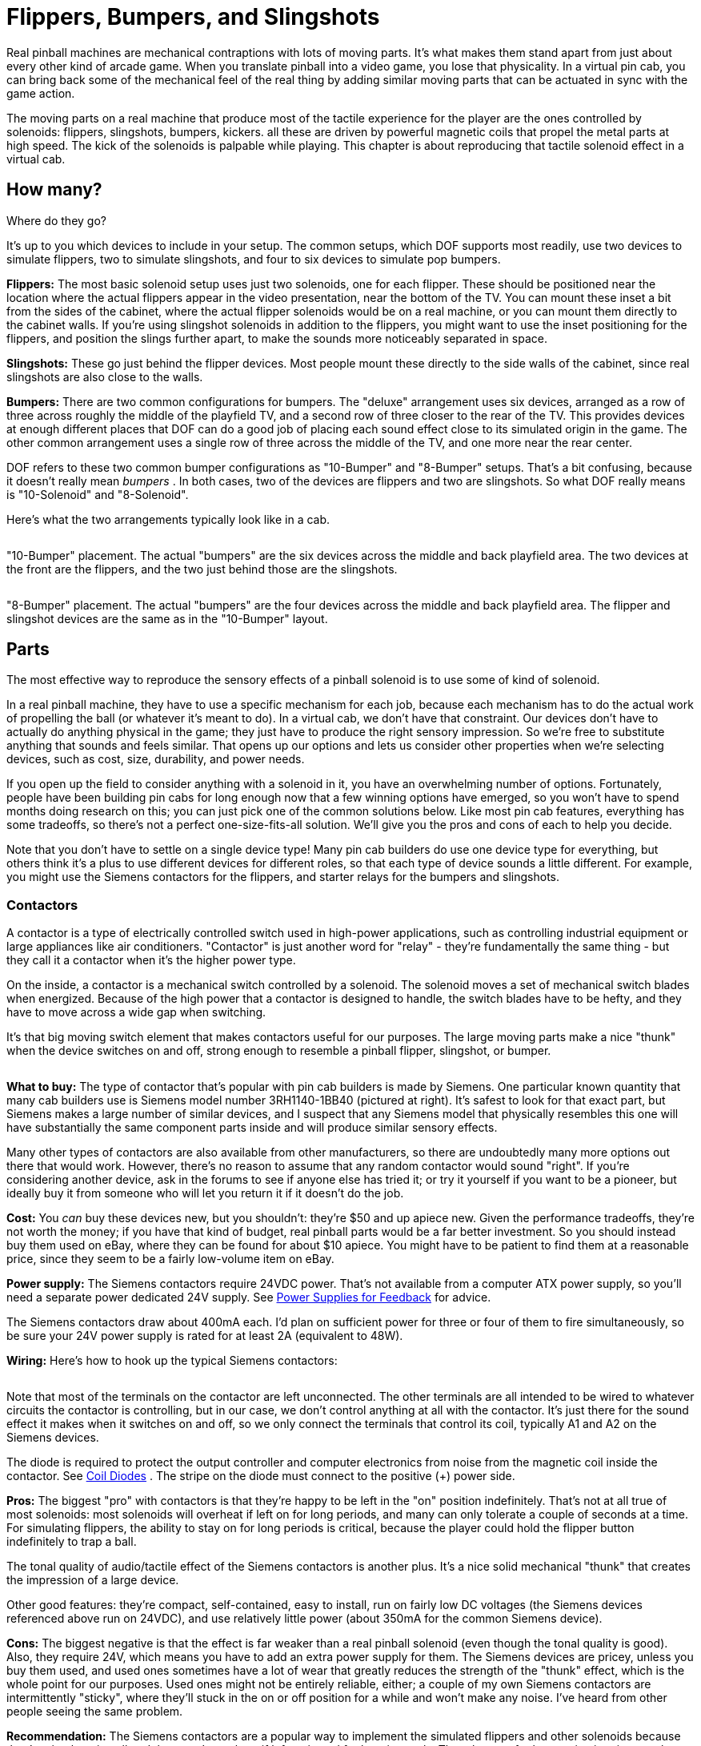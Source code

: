 [#contactors]
= Flippers, Bumpers, and Slingshots

Real pinball machines are mechanical contraptions with lots of moving parts.
It's what makes them stand apart from just about every other kind of arcade game.
When you translate pinball into a video game, you lose that physicality.
In a virtual pin cab, you can bring back some of the mechanical feel of the real thing by adding similar moving parts that can be actuated in sync with the game action.

The moving parts on a real machine that produce most of the tactile experience for the player are the ones controlled by solenoids: flippers, slingshots, bumpers, kickers.
all these are driven by powerful magnetic coils that propel the metal parts at high speed.
The kick of the solenoids is palpable while playing.
This chapter is about reproducing that tactile solenoid effect in a virtual cab.

== How many?
Where do they go?

It's up to you which devices to include in your setup.
The common setups, which DOF supports most readily, use two devices to simulate flippers, two to simulate slingshots, and four to six devices to simulate pop bumpers.

*Flippers:* The most basic solenoid setup uses just two solenoids, one for each flipper.
These should be positioned near the location where the actual flippers appear in the video presentation, near the bottom of the TV.
You can mount these inset a bit from the sides of the cabinet, where the actual flipper solenoids would be on a real machine, or you can mount them directly to the cabinet walls.
If you're using slingshot solenoids in addition to the flippers, you might want to use the inset positioning for the flippers, and position the slings further apart, to make the sounds more noticeably separated in space.

*Slingshots:* These go just behind the flipper devices.
Most people mount these directly to the side walls of the cabinet, since real slingshots are also close to the walls.

*Bumpers:* There are two common configurations for bumpers.
The "deluxe" arrangement uses six devices, arranged as a row of three across roughly the middle of the playfield TV, and a second row of three closer to the rear of the TV.
This provides devices at enough different places that DOF can do a good job of placing each sound effect close to its simulated origin in the game.
The other common arrangement uses a single row of three across the middle of the TV, and one more near the rear center.

DOF refers to these two common bumper configurations as "10-Bumper" and "8-Bumper" setups.
That's a bit confusing, because it doesn't really mean _bumpers_ .
In both cases, two of the devices are flippers and two are slingshots.
So what DOF really means is "10-Solenoid" and "8-Solenoid".

Here's what the two arrangements typically look like in a cab.

image::images/10BumperPlacement.png[""]

"10-Bumper" placement.
The actual "bumpers" are the six devices across the middle and back playfield area.
The two devices at the front are the flippers, and the two just behind those are the slingshots.

image::images/8BumperPlacement.png[""]

"8-Bumper" placement.
The actual "bumpers" are the four devices across the middle and back playfield area.
The flipper and slingshot devices are the same as in the "10-Bumper" layout.

== Parts

The most effective way to reproduce the sensory effects of a pinball solenoid is to use some of kind of solenoid.

In a real pinball machine, they have to use a specific mechanism for each job, because each mechanism has to do the actual work of propelling the ball (or whatever it's meant to do).
In a virtual cab, we don't have that constraint.
Our devices don't have to actually do anything physical in the game; they just have to produce the right sensory impression.
So we're free to substitute anything that sounds and feels similar.
That opens up our options and lets us consider other properties when we're selecting devices, such as cost, size, durability, and power needs.

If you open up the field to consider anything with a solenoid in it, you have an overwhelming number of options.
Fortunately, people have been building pin cabs for long enough now that a few winning options have emerged, so you won't have to spend months doing research on this; you can just pick one of the common solutions below.
Like most pin cab features, everything has some tradeoffs, so there's not a perfect one-size-fits-all solution.
We'll give you the pros and cons of each to help you decide.

Note that you don't have to settle on a single device type! Many pin cab builders do use one device type for everything, but others think it's a plus to use different devices for different roles, so that each type of device sounds a little different.
For example, you might use the Siemens contactors for the flippers, and starter relays for the bumpers and slingshots.

=== Contactors

A contactor is a type of electrically controlled switch used in high-power applications, such as controlling industrial equipment or large appliances like air conditioners.
"Contactor" is just another word for "relay" - they're fundamentally the same thing - but they call it a contactor when it's the higher power type.

On the inside, a contactor is a mechanical switch controlled by a solenoid.
The solenoid moves a set of mechanical switch blades when energized.
Because of the high power that a contactor is designed to handle, the switch blades have to be hefty, and they have to move across a wide gap when switching.

It's that big moving switch element that makes contactors useful for our purposes.
The large moving parts make a nice "thunk" when the device switches on and off, strong enough to resemble a pinball flipper, slingshot, or bumper.

image::images/SiemensContactorExample.png[""]
*What to buy:* The type of contactor that's popular with pin cab builders is made by Siemens.
One particular known quantity that many cab builders use is Siemens model number 3RH1140-1BB40 (pictured at right).
It's safest to look for that exact part, but Siemens makes a large number of similar devices, and I suspect that any Siemens model that physically resembles this one will have substantially the same component parts inside and will produce similar sensory effects.

Many other types of contactors are also available from other manufacturers, so there are undoubtedly many more options out there that would work.
However, there's no reason to assume that any random contactor would sound "right".
If you're considering another device, ask in the forums to see if anyone else has tried it; or try it yourself if you want to be a pioneer, but ideally buy it from someone who will let you return it if it doesn't do the job.

*Cost:* You _can_ buy these devices new, but you shouldn't: they're $50 and up apiece new.
Given the performance tradeoffs, they're not worth the money; if you have that kind of budget, real pinball parts would be a far better investment.
So you should instead buy them used on eBay, where they can be found for about $10 apiece.
You might have to be patient to find them at a reasonable price, since they seem to be a fairly low-volume item on eBay.

*Power supply:* The Siemens contactors require 24VDC power.
That's not available from a computer ATX power supply, so you'll need a separate power dedicated 24V supply.
See xref:powerSupplies.adoc#powerSupplies[Power Supplies for Feedback] for advice.

The Siemens contactors draw about 400mA each.
I'd plan on sufficient power for three or four of them to fire simultaneously, so be sure your 24V power supply is rated for at least 2A (equivalent to 48W).

*Wiring:* Here's how to hook up the typical Siemens contactors:

image::images/SiemensContactorWiring.png[""]

Note that most of the terminals on the contactor are left unconnected.
The other terminals are all intended to be wired to whatever circuits the contactor is controlling, but in our case, we don't control anything at all with the contactor.
It's just there for the sound effect it makes when it switches on and off, so we only connect the terminals that control its coil, typically A1 and A2 on the Siemens devices.

The diode is required to protect the output controller and computer electronics from noise from the magnetic coil inside the contactor.
See xref:diodes.adoc#coilDiodes[Coil Diodes] .
The stripe on the diode must connect to the positive (+) power side.

*Pros:* The biggest "pro" with contactors is that they're happy to be left in the "on" position indefinitely.
That's not at all true of most solenoids: most solenoids will overheat if left on for long periods, and many can only tolerate a couple of seconds at a time.
For simulating flippers, the ability to stay on for long periods is critical, because the player could hold the flipper button indefinitely to trap a ball.

The tonal quality of audio/tactile effect of the Siemens contactors is another plus.
It's a nice solid mechanical "thunk" that creates the impression of a large device.

Other good features: they're compact, self-contained, easy to install, run on fairly low DC voltages (the Siemens devices referenced above run on 24VDC), and use relatively little power (about 350mA for the common Siemens device).

*Cons:* The biggest negative is that the effect is far weaker than a real pinball solenoid (even though the tonal quality is good).
Also, they require 24V, which means you have to add an extra power supply for them.
The Siemens devices are pricey, unless you buy them used, and used ones sometimes have a lot of wear that greatly reduces the strength of the "thunk" effect, which is the whole point for our purposes.
Used ones might not be entirely reliable, either; a couple of my own Siemens contactors are intermittently "sticky", where they'll stuck in the on or off position for a while and won't make any noise.
I've heard from other people seeing the same problem.

*Recommendation:* The Siemens contactors are a popular way to implement the simulated flippers and other solenoids because they're simple to install and they won't overheat if left activated for long intervals.
The tolerance for long activation times makes them especially attractive for flipper effects.
They're the best bet if you want to keep things simple.
But the effect isn't nearly as strong as the real thing, so if realism is a high priority, look at other options.

=== Automotive starter solenoid relays

This is another kind of high-power relay, in this case specific to cars. Starter solenoids are used in automotive engine starting systems; they switch the high-current connection between the battery and the big solenoid that cranks the engine when you turn the ignition key. As such, they have very much the same purpose as contactors - switching high-power loads through a relay switch - and similar construction.

Like contactors, these have big moving parts inside that create a nice "thunk" effect when actuated. The effect is similar in tonal quality to the Siemens contactors, and it's often quite a bit stronger, but usually not as strong as real pinball coils.

Starter relays are cheaper and easier to find than the Siemens contactors. Many types sell for under $10 at auto supply stores, eBay, Amazon, Wal Mart, and other big retailers. Like the contactors, they're self-contained and easy to install.

Unlike contactors, these devices will overheat if energized for extended periods, so they're not ideal for flippers. You might be able to use them for flippers if you take special precautions, such as using Flipper Logic (see xref:#contactorFlipperLogic[below] ). Overheating is less of a risk when you use these devices for bumpers and slingshots, since those typically only fire in brief bursts in normal play.

Reliability is also a concern. If you think about it, these devices aren't typically fired all that often in their intended application of starting a car. A pin cab will subject them to much heavier use than the manufacturers presumably expect (and design for). Some people on the forums have reported that they need to replace these as frequently as every few months, which I'd find overly frustrating. But I'm sure the durability varies a lot according to how you use your cab and which specific devices you buy.

image::images/StarterSolenoidExample.png[""]
*What to buy:* The type most often mentioned on the forums is the Ford SW3 type (pictured at right). As with the contactors, numerous other options are available, but this one is a known quantity that other pin cab builders have found to work well.

*Power supply:* Almost every automotive device runs on 12V DC (but as always, check the product documentation or seller page to confirm details for the actual product you buy). You can use the 12V output from your secondary ATX power supply. Note that these devices place a large load on the power supply - about 6A, or 72W - so make sure you have a powerful enough 12V supply, and don't connect them to the same ATX power supply running your computer motherboard. When calculating power needs, take into account that there will be times during normal play when several of the devices fire simultaneously, so multiply the amps/wattage rating by three or four to figure how much total power you might need. See See xref:powerSupplies.adoc#powerSupplies[Power Supplies for Feedback] .

*Wiring:* For the Ford SW3 type commonly used, the wiring plan looks like this:

image::images/StarterRelayWiring.png[""]

On the Ford SW3 type, you'll find four screw terminals sticking out from the body of the device. The ones on top (in the orientation shown above, anyway) should be labeled "S" and "I". The ones sticking out from the sides aren't typically labeled. In addition, the large metal plate that looks like a mounting bracket is indeed a mounting bracket, but it's also the electrical ground connection for the device. The terminals of interest for pin cab use are the one labeled "S" and the mounting bracket/ground plate.

If your solenoid isn't labeled like the Ford type above, you'll have to figure out which terminals are which. On any automotive device, you can count on any exposed metal on the outside being wired to the electrical ground, so look for an unpainted mounting plate or a socket for a mounting bolt. Now get out your multimeter. Set it to measure resistance. Connect one probe from the meter to the ground point (that exposed metal or mounting plate or whatever), and use the other probe to measure the resistance to each of the other terminals, one at a time. One terminal should have a low but non-zero resistance, probably something like 3 or 4 ohms. That should be the +12V coil terminal - the one that corresponds to the "S" terminal on the Ford devices.

Connect +12V from the secondary ATX power supply to the "S" terminal. Wire the mounting bracket to an available port on your output controller.

The diode is required to protect the output controller and computer electronics from noise from the magnetic coil inside the contactor. See xref:diodes.adoc#coilDiodes[Coil Diodes] . The stripe on the diode must connect to the positive (+) power side.

These are high-power devices. Do not connect them directly to an LedWiz output; you'll need some kind of booster circuit or relay with an LedWiz. If you're using Pinscape expansion boards, you can connect these directly to any power board port or chime board port.

*Pros:* Inexpensive, readily available, self-contained, easy to install, run on 12V DC power. The sound effect they produce has a good tonal quality, and it's stronger than the Siemens contactors (though probably weaker than real pinball solenoids).

*Cons:* They're not designed for continuous activation, so they shouldn't be used for flippers without special precautions. Some types might not be durable enough to last more than a few months with the heavy use they get in a pin cab. For most starter relays, the effect isn't as powerful as real pinball solenoids.

*Recommendation:* These are a good choice for everything except flippers, and they can even be used for flippers if use something like the Pinscape "Flipper Logic" feature to reduce hold power. Many people think they sound more realistic than the Siemens contactors. Durability is the main drawback; some people on the forums have had to replace them after only a few months. Given their low cost, though, that might be an acceptable risk, as long as your cab allows easy maintenance access.

=== Real pinball mechanisms

If you want maximum realism, you can use real pinball assemblies for flippers, slingshots, and bumpers.

This is rarely done, but not unheard of. A few cab builders on the forums have reported going this route. It has a number of challenges compared to the other methods:

* It's really expensive. The relevant pinball assemblies run about $50 each, so a full set (two flippers, two slings, six bumpers) comes to about $500.
* The assemblies take up a lot of room in the cabinet.
* They require a high-voltage (50V), high power (600W) power supply. That's expensive, and many pin cab builders are uncomfortable working with such hazardous voltages.

*What to buy:* Buy these at any pinball supplier (Pinball Life, Marco Specialties). You can also buy them used on eBay, but my standard warning about used pinball parts on eBay applies: they'll be beat up and the sellers all think you're an idiot who wants to pay new prices for old parts. At least price the new ones first so you know whether an eBay bargain is really a bargain.

The key word when searching the pinball vendors is "assembly":

* "Flipper assembly" (e.g., Williams reference C-13174-L, C-13174-R)
* "Slingshot assembly"
* "Bumper assembly" (e.g., Williams reference A-9415-2, B-9414)

*Important note on flippers:* Real flipper assemblies from the 1980s and 90s should have "dual coil" arrangements. You won't actually see two separate coils - the two coils are wound around a common core and look like a single coil. But you should see three terminal wires coming out of the coil. The flipper assembly should have an end-of-stroke switch that diverts power from the high-power "lift" coil to the low-power "hold" coil when the flipper reaches the end of its arc.

The dual-coil arrangement makes it safe to hold the flipper button on for long periods. The lower-power hold coil is specifically designed for continuous activation without overheating.

I mention all of this because some newer Stern assemblies _don't_ use the dual-coil design and aren't safe to use in a virtual pin cab without special software provisions. If you use one of these newer assemblies, it's critical that use something like the Pinscape Flipper Logic feature (see xref:#contactorFlipperLogic[below] ) to reduce power to the flipper coil when it's held on. Because of this additional complication, I'd recommend avoiding the Stern assemblies and using a traditional dual-coil Williams/Bally assembly. That should be safe to use with any controller without any additional setup work, since the hold power reduction is handled directly in the flipper assembly hardware itself.

*Cost:* About $50 per assembly. A full "10-Bumper" setup (in DOF parlance - two flippers, two slings, six bumpers) is about $500.

*Power supply:* Real pinball coils in modern machines require 50V DC power supplies. Most of them draw 3-5A. To allow for multiple devices firing at once, you should plan on a minimum 10A (500W) capacity.

50VDC power supplies are expensive hard to find. It's easier to find a 48V supply, which will work about as well. 48V supplies are widely used for LED lighting applications; you can find them in the 500W range on eBay for about $50.

CAUTION: 50V (or 48V) is a hazardous high voltage that can cause electric shock. With most of the pin cab output controllers (including LedWiz and Pinscape), the controller requires you to wire solenoids so that one terminal is connected directly to the "+" power supply voltage. This means that +50V is always present at one terminal of each coil, _even when the coils are off_ . Real pinball machines have a hard-wired safety interlock switch in the coin door that cuts off all coil power to the playfield when the coin door is opened, to protect an operator from shock hazard while working inside the cabinet. If you install real coils and a 50V supply, I'd strongly recommend using a similar safety interlock. The switch should disable the +50V power supply when the door is open.

*Wiring:* Each coil will have two terminals for the power connections. Connect these following the generic output device wiring plan (see xref:feedbackWiring.adoc#feedbackDeviceWiring[Feedback Device Wiring] ).

Many of the flipper, bumper, and kicker assemblies for modern machines include diodes pre-installed on the coils. If a coil is already installed, it should have markings for the "+" and "-" wires. This is often by wire color: red is "+" and black is "-".

image::images/RealPinballCoilWiring.png[""]

If a diode _isn't_ already installed, you must add one. See xref:diodes.adoc#coilDiodes[Coil Diodes] . When a diode isn't present, the coil itself will be unpolarized, so the order of the wires doesn't matter. Just be sure that the diode you add is installed with the correct polarity.

If you're using an LedWiz, these devices require some kind of booster or amplifier, because they use much more power than an LedWiz can handle. If you're using Pinscape expansion boards, you can connect these to any Power Board or Chime Board port.

I'd recommend using the Pinscape Chime Boards, if you have them, for the bumpers and slingshots (but *not* for the flippers). Those coils will overheat and melt if they get stuck on by a software fault. If you don't have any Chime Boards but you're using the Pinscape software, use the Flipper Logic feature (see xref:#contactorFlipperLogic[below] ) to cut off device power if a port gets stuck on, by setting the "hold power" to 0%.

*Pros:* Not merely realistic - _real_ .

*Cons:* Expensive; take up a lot of space; vulnerable to overheating if they get stuck on; require high-voltage power supply; electric shock hazard.

*Recommendations:* The ideal solution, if cost is no object and you're willing to work with the high voltage.

=== Open-frame solenoids

image::images/OpenFrameSolenoid.png[""]
The core element of every solenoid-based pinball device is the solenoid itself, so some cab builders bypass the various devices built _around_ solenoids (like the contactors and starter relays mentioned above) and just use standalone solenoids. You can find options on eBay, and from hobby robotics suppliers like Adafruit and Sparkfun.

Plain solenoids don't seem to be widely used on pin cabs, and many of the people who have tried them seem to be dissatisfied with the results, judging by the forum discussions on the subject. I think it's possible to create a good effect with a plain solenoid, but it's much more challenging than with the pre-made devices like contactors and starter relays. There are two main reasons for this.

The first is cost. Many pin cab builders who use plain solenoids do so because they think it's a cheaper way to accomplish these effects. You can find cheap solenoids, but the cheap ones tend to be small toy solenoids that aren't nearly as powerful as pinball coils. The effects they produce will be correspondingly small and unimpressive. They'll just make metallic clicks. If cost is your main concern, you're probably going to do better with something like a starter relay.

The second challenge is that pinball assemblies we're simulating aren't _just_ big solenoids. They're big solenoids with other moving parts attached. Typically big, heavy, metal parts. Those other parts are integral to creating the right sensory effect. If you want to produce a convincing effect, you'll have to contrive your own additional moving parts similar to what's in the pinball assemblies. This is what makes the contactors and starter relays so plug-and-play: they have their own built-in moving parts that happen to produce effects similar to what we're after.

I think this can be a promising avenue to pursue, but moreso if you're willing to buy somewhat more expensive parts and do some experimentation to find the right combination of attached parts to produce the right effect.

*What to buy:* On eBay, look for "open frame solenoid". I'd avoid the small 12V devices; those are little toy solenoids that will just sound like metallic clickers. Look for something 24V or above. Sparkfun sells a 36V solenoid that a couple of people on the forums have mentioned favorably.

*Cost:* $5 and up. The Sparkfun 36V device sells for about $20 as of this writing.

*Power supply:* Varies by device. Check the specs on what you buy to determine what voltage you need.

If you have to buy an additional power supply, pay attention to the Volts and Amps required by the device. Make sure the power supply has a voltage that is the same as the solenoids, and that it provides *at least* the required amperage. If you're using multiple devices of the same type, the power supply will need to provide enough power for several of the devices simultaneously; I'd multiply the solenoid amperage by 3x or 4x to get a suitable minimum.

If you see specs in Watts for either the solenoid or power supply, you can convert between Watts and Amps using this formula:

stem:["Watts" = "Volts" * "Amps"]

*Wiring:* The solenoid should have two wires attached. Solenoids aren't polarized, so the order of attaching the wires doesn't matter. Connect one lead to the (+) supply voltage (use the correct voltage for the solenoid), and connect the other to your output controller, as shown below.

image::images/OpenFrameSolenoidWiring.png[""]

The diode is required to protect the output controller and computer electronics from noise from the magnetic coil inside the contactor. See xref:diodes.adoc#coilDiodes[Coil Diodes] . The stripe on the diode must connect to the positive (+) power side.

*Pros:* Many options are available; infinite customization possibilities.

*Cons:* Sensory effects are less predictable than with contactors or starter relays; you might have to experiment with several devices and several mounting styles to get a satisfactory effect. More complex to set up than contactors or starter relays if you want to contrive additional moving parts to improve the sound effect. Smaller devices will produce weak, tinny effects. Most solenoids will overheat if actuated for more than a couple of seconds at a time, so special measures (such as Flipper Logic) might be needed, especially when used for flippers.

*Recommendations:* If you're thinking of using cheap eBay solenoids to save money, I'd reconsider: you'll probably be unhappy with the results and end up replacing them with something better, so your total cost will be higher than if you just started with something better. But plain solenoids might work for you if you're willing to buy more expensive ones with more force, and you're willing to do some extra work to improvise additional moving parts to simulate the action of the full pinball assemblies.

== DOF setup

In the link:https://configtool.vpuniverse.com/[DOF Config Tool] , go to your Port Assignments page. Find the numbered ports where you wired your solenoid-type devices. Assign each one to the appropriate output device.

If you're using a full 10-device setup (see the diagrams above):

* Flipper Left/Right
* 10 Bumper Middle Left/Center/Right or Back Left/Center/Right
* Slingshot Left/Right

If you're using an 8-device setup:

* Flipper Left/Right
* 8 Bumper Left/Center/Right/Back (if you're using an 8-device setup)
* Slingshot Left/Right

[#contactorFlipperLogic]
== "Flipper Logic"

If you're using a Pinscape controller, a special feature is available to help avoid overheating devices that aren't designed to be activated for long periods. This isn't necessary with contactors or most real flipper assemblies, since those are specifically designed to tolerate continuous activation. It's useful for almost everything else: all other standard pinball coils, automotive starter relays, and miscellaneous open-frame solenoids.

The idea behind Flipper Logic is to simulate the way real pinball machines solve the overheating problem for their flipper coils. Real flipper coils would have the same overheating issue as our substitutes if they didn't take special measures. On older pinball machines, the special measure is that they use two separate coils in the flipper. A high power "lift" coil provides the initial jolt of power to flip the flipper and propel the ball, and a low-power "hold" coil takes over as soon as the flipper is all the way up. (This isn't obvious looking at them, because the two coils are wound into a single body. But electrically, there are two coils there.) In the real machines, an end-of-stroke switch in the flipper mechanism redirects power from the lift coil to the hold coil.

In some newer Stern machines, they keep the hardware simpler by using a single high-power coil, and solve the heating problem through software, by modulating the power using PWM controls. When you press the flipper button, the software initially applies full power to the flipper (simulating the "lift coil" power). If you continue to hold the button for more than a brief time, the software automatically reduces the power through PWM (simulating the lower "hold coil" power). The lower power is enough to keep the flipper flipped, but it's low enough that it won't overheat the coil even if it's held on for a long time.

Flipper Logic works like the newer Stern machines, reducing the power to the port after a brief period at full power. This makes it possible to use more types of devices as a flipper substitutes, by avoiding the overheating problem common to many solenoids.

You can activate this feature on a port-by-port basis, for any PWM-capable port. To activate it:

* Run the Pinscape Config Tool
* Go to the Settings page for your controller
* Scroll down to the Output Ports section
* Click the flipper icon (image:images/FlipperLogicOff.png[""]
) at the right side of the port you want to set up

This lets you enter two parameters: Initial Time and Hold Power. The Initial Time specifies how long the port receives full power each time it's activated. You can adjust this from 50ms (1/20 of a second) to 800ms (0.8 seconds) in 50 millisecond increments. The Hold Power is the PWM power level that's provided to the port after that point, as long as the port is held on. This can be adjusted from 0% to 100% in increments of about 7%.

To determine the proper reduced power level for a device, you'll have to experiment with it. Each device is different. Start at the lowest non-zero setting. Try the coil: turn it on and leave it on. If it actuates and then returns to the rest position after about a second, the power is too low, so try the next higher setting. Repeat until the device actuates and remains actuated as long as the port is on.

CAUTION: always monitor the device for heating! Once you find a setting that's high enough to keep the device actuated, you have to verify that it's not _too_ high a setting that overheats the device. It's possible that some devices don't have a safe operating zone at all - that is, a power level where they'll stay actuated and won't overheat. You should be able to monitor the device by touch: if it gets hot to the touch, turn if off immediately, since it's heating too rapidly and will probably overheat if you leave it on. If you can leave it on for a couple of minutes without having it get hot to the touch, it's probably in thermal equilibrium, meaning it should be safe to leave on in that state indefinitely.

[#flipper-feedback-control]
== Flipper button feedback control

One question that a lot of new pin cab builders ask on the forums is: how do I make the flipper buttons control the feedback solenoids for the flippers?
In other words, how do I wire it so that pressing the flipper buttons activates the flipper solenoids?

There are two ways to go about this. The way that most people do it these days, which I consider the correct way, is to let DOF handle it. Happily, this is also the easiest approach, because it doesn't require any extra wiring or any extra configuration beyond the normal DOF setup you're going to do anyway.

The older way of handling this, which people did before DOF came along, was to hard-wire the flipper buttons to the flipper solenoids. This might seem simpler at first glance than the DOF approach, since it's just a directly wired connection. But it's actually more complicated to build! Some extra parts are required because you have to isolate the higher voltage that the solenoid uses from the low voltage that the key encoder uses. So DOF takes less work and fewer parts, assuming you're going to use DOF anyway. The only reason to use the hard-wired approach is if you're not going to include a DOF controller.

The thing I particularly like about the DOF approach, apart from its simplicity, is that it does a better job of simulating real pinball machines. If you think about how a real pinball machine works, the flippers only fire when the game allows them to fire - not between games, not after a TILT condition, etc. If you use the hard-wired approach, the flipper solenoids will end up firing every time you press the buttons, so the feedback effects won't always match the on-screen simulation. With DOF, they'll always match.

=== The modern way: let DOF handle it

If you're using xref:DOF.adoc#dofSetup[DOF] , you don't have to do any extra work for flipper effects. Just set up DOF, and the flipper solenoids will work just like all the other DOF effects. DOF will take care of activating the flipper devices whenever the on-screen flippers flip in a DOF-enabled game. The wiring for the flipper buttons and solenoids is exactly the same as for every other type of button and every other type of feedback device: wire the flipper buttons to your key encoder, just like all of your other buttons, and wire the flipper solenoids to your output controller, like your other feedback devices.

If you're trying to picture how the flipper solenoids actually operate with a DOF setup, here's the sequence of events:

* You press the flipper button, closing its switch
* The flipper button switch signals the key encoder
* The key encoder sends a "Flipper Button Pressed" keyboard event to the computer
* Visual Pinball (or whatever simulator you're using) gets the "Flipper Button Pressed" key event and fires the simulated flipper in the game
* DOF sees the simulated flipper event, and sends a FLIPPER SOLENOID ON command to the output controller
* The output controller activates the output port wired to your flipper solenoid
* The flipper solenoid fires

This approach is better than hard-wiring the solenoid for two reasons. First, it keeps the wiring simpler. The flipper button switch is only wired to the key encoder, and the flipper solenoid is only wired to the output controller - exactly the same wiring as for all of your other buttons and feedback devices. Second, it allows full software control over the flipper. That's the way it works on a real machine: try walking up to a real pinball machine some time and pressing the flipper button while GAME OVER is showing on the display. Does anything happen?
No, of course not: the flippers are dead when a game isn't in progress. By wiring the flipper solenoids through the output controller, you'll get exactly the same effect. Hard-wired flipper solenoids would fire every time you press the buttons, whether or not a game was in progress.

What about latency?
When DOF was new, and people started switching over to the DOF approach, there was some worry about the extra software steps adding a noticeable lag time between pressing the flipper buttons and hearing the feedback effects. Fortunately, it turns out that DOF is fast enough that this isn't a problem. You could measure the added latency using lab equipment, but it's not enough to be perceptible to a human. The human nervous system has a latency perception limit of about 30 milliseconds, and DOF in a properly working system is comfortably faster than that.

=== The old-fashioned way: hard-wire the buttons to the solenoids

If you're using DOF, you should ignore this section, because there's no reason to even consider hard-wiring the flipper buttons to the flipper solenoids. However, if you're not using DOF, you can get some very basic feedback effects by wiring your flipper buttons to your flipper contactors or solenoids, so that pressing the buttons directly activates the solenoids.

At first glance, it seems like it would be dead simple to wire the buttons to the solenoids. The complication is that you also need to wire the buttons to your key encoder, so that pressing the buttons sends key presses to the PC, to operate the simulated flippers in Visual Pinball and other pinball software. That dual wiring makes things more complex because of the different voltages used in the key encoder and the contactor or solenoid. The higher voltage needed for the contactors or solenoids would damage or destroy the key encoder if you wired both of them together directly. Instead, we have to isolate the two voltages, so that the solenoid voltage doesn't damage the key encoder.

To isolate the voltages, we can use something called an "optocoupler". That's a sort of solid-state relay that lets the voltage in one circuit control a separate circuit with a different voltage, while keeping the two voltages separated and isolated from one another. Which is exactly what we need in this case.

If you've tinkered with electronics before, you might be more familiar with regular mechanical relays, and you might be tempted to go with a mechanical relay to keep things simpler. That would work, but I don't recommend it, because mechanical relays are fairly slow. Slow enough to cause an annoying amount of lag time in the software every time you press the buttons. Mechanical relays also tend to wear out with heavy use. Optocouplers are better because they're very fast and last a lot longer.

Here's the basic circuit design that should work for any of the common key encoders.

image::images/flipper-button-opto-to-solenoid.png[""]

If you trace through the circuit, you'll see that the flipper button is wired so that it activates both the contactor and the optocoupler when pressed. Activating the contactor makes it fire, so you'll get the flipper feedback effect whenever you press the button. Activating the optocoupler completes the circuit on the key encoder side, so pressing the button will also send the key press for the flipper button. So whenever you press the button, you'll simultaneously hear the flipper feedback effect and send the key press to the PC. The optocoupler is the key to making both devices work together, because it uses the higher voltage on the solenoid side to control the key encoder side, but it does so without allowing the higher voltage to reach the key encoder side.

The diode is needed to protect the rest of the circuit from the voltage surge effect from the contactor or solenoid. A diode like this is needed for every device with a coil or motor. See xref:diodes.adoc#coilDiodes[Coil Diodes] for more details.

*Parts selection:* The PC817 optocoupler shown is only an example. Just about any standard optocoupler should work, if there's another type you prefer or that you can find cheaper.

The resistor has to be selected according to the contactor's power supply voltage and the type of optocoupler you're using. Here are the appropriate resistor sizes for the PC817 and common power supply voltages for the contactor:

[cols="1,1"]
|===
|Voltage|Resistor

|5V
|180 ohms, 1/8 Watt or higher

|12V
|560 ohms, 1/4 watt or higher

|24V
|1200 ohms (1.2K), 1/2 watt or higher

|48V
|2400 ohms (2.4K), 1 watt or higher

|===

If you're using a different optocoupler chip, the required resistor values might vary slightly from the table above, so you should calculate it using an LED resistor calculator. See xref:ledResistors.adoc#ledResistors[LED Resistors] for help with this - that chapter includes an interactive calculator that will figure the right resistance value for you. You'll have to look up the following numbers in the data sheet for your optocoupler, which you can then plug into the calculator in the LED Resistors chapter:

* I~F~ , the Forward Current for the optocoupler LED
* V~F~ , the Forward Voltage (also known as Voltage Drop) for the optocoupler LED

Plug those two values into the calculator in the LED Resistors chapter, along with the power supply voltage for your contactor, and the calculator will tell you the size of resistor to use.

